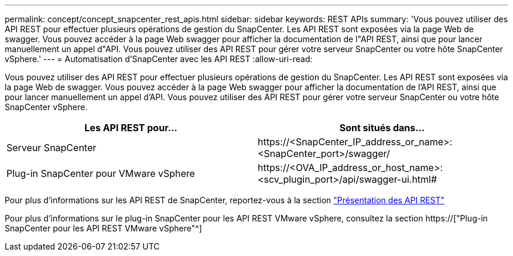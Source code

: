 ---
permalink: concept/concept_snapcenter_rest_apis.html 
sidebar: sidebar 
keywords: REST APIs 
summary: 'Vous pouvez utiliser des API REST pour effectuer plusieurs opérations de gestion du SnapCenter. Les API REST sont exposées via la page Web de swagger. Vous pouvez accéder à la page Web swagger pour afficher la documentation de l"API REST, ainsi que pour lancer manuellement un appel d"API. Vous pouvez utiliser des API REST pour gérer votre serveur SnapCenter ou votre hôte SnapCenter vSphere.' 
---
= Automatisation d'SnapCenter avec les API REST
:allow-uri-read: 


[role="lead"]
Vous pouvez utiliser des API REST pour effectuer plusieurs opérations de gestion du SnapCenter. Les API REST sont exposées via la page Web de swagger. Vous pouvez accéder à la page Web swagger pour afficher la documentation de l'API REST, ainsi que pour lancer manuellement un appel d'API. Vous pouvez utiliser des API REST pour gérer votre serveur SnapCenter ou votre hôte SnapCenter vSphere.

|===
| Les API REST pour... | Sont situés dans... 


 a| 
Serveur SnapCenter
 a| 
\https://<SnapCenter_IP_address_or_name>:<SnapCenter_port>/swagger/



 a| 
Plug-in SnapCenter pour VMware vSphere
 a| 
\https://<OVA_IP_address_or_host_name>:<scv_plugin_port>/api/swagger-ui.html#

|===
Pour plus d'informations sur les API REST de SnapCenter, reportez-vous à la section link:../sc-automation/overview_rest_apis.html["Présentation des API REST"^]

Pour plus d'informations sur le plug-in SnapCenter pour les API REST VMware vSphere, consultez la section https://["Plug-in SnapCenter pour les API REST VMware vSphere"^]
